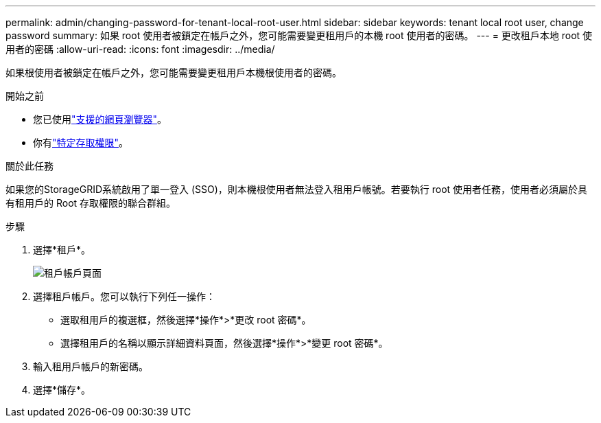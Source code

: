 ---
permalink: admin/changing-password-for-tenant-local-root-user.html 
sidebar: sidebar 
keywords: tenant local root user, change password 
summary: 如果 root 使用者被鎖定在帳戶之外，您可能需要變更租用戶的本機 root 使用者的密碼。 
---
= 更改租戶本地 root 使用者的密碼
:allow-uri-read: 
:icons: font
:imagesdir: ../media/


[role="lead"]
如果根使用者被鎖定在帳戶之外，您可能需要變更租用戶本機根使用者的密碼。

.開始之前
* 您已使用link:../admin/web-browser-requirements.html["支援的網頁瀏覽器"]。
* 你有link:admin-group-permissions.html["特定存取權限"]。


.關於此任務
如果您的StorageGRID系統啟用了單一登入 (SSO)，則本機根使用者無法登入租用戶帳號。若要執行 root 使用者任務，使用者必須屬於具有租用戶的 Root 存取權限的聯合群組。

.步驟
. 選擇*租戶*。
+
image::../media/tenant_accounts_page.png[租戶帳戶頁面]

. 選擇租戶帳戶。您可以執行下列任一操作：
+
** 選取租用戶的複選框，然後選擇*操作*>*更改 root 密碼*。
** 選擇租用戶的名稱以顯示詳細資料頁面，然後選擇*操作*>*變更 root 密碼*。


. 輸入租用戶帳戶的新密碼。
. 選擇*儲存*。

